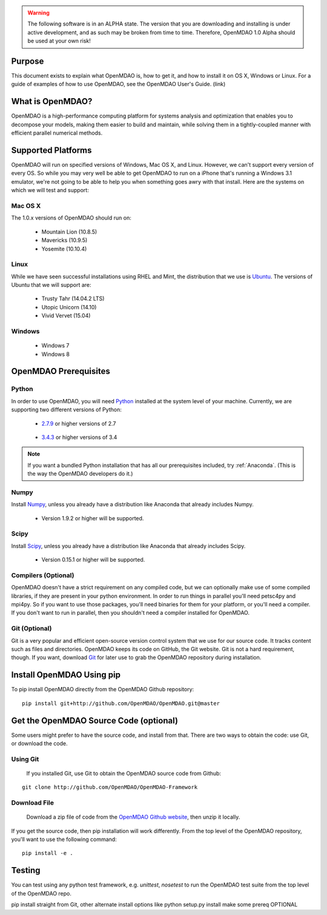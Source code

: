 .. warning::

        The following software is in an ALPHA state.  The version that you are downloading
        and installing is under active development, and as such may be broken from time to time.
        Therefore, OpenMDAO 1.0 Alpha should be used at your own risk!

=======
Purpose
=======

This document exists to explain what OpenMDAO is, how to get it, and how to install it
on OS X, Windows or Linux.  For a guide of examples of how to use OpenMDAO,
see the OpenMDAO User's Guide. (link)

=================
What is OpenMDAO?
=================

OpenMDAO is a high-performance computing platform for systems analysis and optimization
that enables you to decompose your models, making them easier to build and
maintain, while solving them in a tightly-coupled manner with efficient parallel
numerical methods.

===================
Supported Platforms
===================

OpenMDAO will run on specified versions of Windows, Mac OS X, and Linux.
However, we can't support every version of every OS.  So while you may very well
be able to get OpenMDAO to run on a iPhone that's running a Windows 3.1 emulator,
we're not going to be able to help you when something goes awry with that install.
Here are the systems on which we will test and support:

Mac OS X
++++++++

The 1.0.x versions of OpenMDAO should run on:

 * Mountain Lion (10.8.5)

 * Mavericks (10.9.5)

 * Yosemite (10.10.4)

Linux
+++++

While we have seen successful installations using RHEL and Mint, the distribution
that we use is Ubuntu_.  The versions of Ubuntu that we will support are:

.. _Ubuntu: http://ubuntu.com

 * Trusty Tahr (14.04.2 LTS)

 * Utopic Unicorn (14.10)

 * Vivid Vervet (15.04)


Windows
+++++++

 * Windows 7

 * Windows 8


======================
OpenMDAO Prerequisites
======================

Python
++++++

In order to use OpenMDAO, you will need Python_ installed at the system level of
your machine.  Currently, we are supporting two different versions of Python:

.. _Python: http://www.python.org

 * 2.7.9_ or higher versions of 2.7

.. _2.7.9: https://www.python.org/downloads/release/python-279/

 * 3.4.3_ or higher versions of 3.4

 .. _3.4.3: https://www.python.org/downloads/release/python-343/

.. note::

    If you want a bundled Python installation that has all our prerequisites
    included, try :ref:`Anaconda`.  (This is the way the OpenMDAO developers do it.)


Numpy
+++++

Install Numpy_, unless you already have a distribution like Anaconda that already
includes Numpy.

.. _Numpy: http://numpy.org

 * Version 1.9.2 or higher will be supported.

Scipy
+++++

Install Scipy_, unless you already have a distribution like Anaconda that already
includes Scipy.

.. _Scipy: http://scipy.org

 * Version 0.15.1 or higher will be supported.

Compilers (Optional)
++++++++++++++++++++
OpenMDAO doesn't have a strict requirement on any compiled code, but we can optionally
make use of some compiled libraries, if they are present in your python environment.
In order to run things in parallel you'll need petsc4py and mpi4py. So if you want to use those
packages, you'll need binaries for them for your platform, or you'll need a compiler.
If you don't want to run in parallel, then you shouldn't need a compiler installed for OpenMDAO.

Git (Optional)
++++++++++++++
Git is a very popular and efficient open-source version control system that we use for our source code.
It tracks content such as files and directories. OpenMDAO keeps its code on GitHub, the Git website.
Git is not a hard requirement, though.  If you want, download Git_ for later use to grab the
OpenMDAO repository during installation.

.. _Git: http://git-scm.com/download

==========================
Install OpenMDAO Using pip
==========================

To pip install OpenMDAO directly from the OpenMDAO Github repository:

::

    pip install git+http://github.com/OpenMDAO/OpenMDAO.git@master


=======================================
Get the OpenMDAO Source Code (optional)
=======================================

Some users might prefer to have the source code, and install from that.
There are two ways to obtain the code: use Git, or download the code.

Using Git
+++++++++
 If you installed Git, use Git to obtain the OpenMDAO source code from Github:

::

    git clone http://github.com/OpenMDAO/OpenMDAO-Framework

Download File
+++++++++++++

    Download a zip file of code from the `OpenMDAO Github website <http://github.com/OpenMDAO/OpenMDAO-Framework/>`_,
    then unzip it locally.

If you get the source code, then pip installation will work differently. From
the top level of the OpenMDAO repository, you'll want to use the following command:

::

    pip install -e .



=======
Testing
=======

You can test using any python test framework, e.g. `unittest`, `nosetest` to run
the OpenMDAO test suite from the top level of the OpenMDAO repo.



pip install straight from Git, other alternate install options like python setup.py install
make some prereq OPTIONAL

